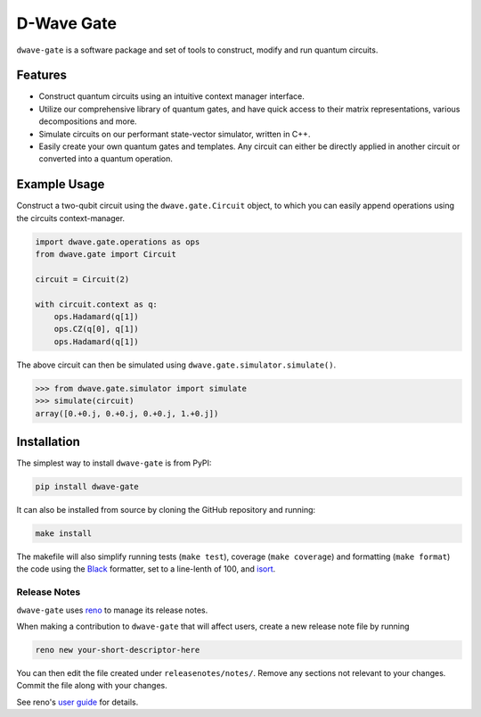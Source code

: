 D-Wave Gate
===========

.. index-start-marker

``dwave-gate`` is a software package and set of tools to construct, modify and run quantum circuits.

Features
--------

* Construct quantum circuits using an intuitive context manager interface.

* Utilize our comprehensive library of quantum gates, and have quick access to their matrix representations, various decompositions and more.

* Simulate circuits on our performant state-vector simulator, written in C++.

* Easily create your own quantum gates and templates. Any circuit can either be directly applied in another circuit or converted into a quantum operation.


Example Usage
-------------

Construct a two-qubit circuit using the ``dwave.gate.Circuit`` object, to which you can easily append
operations using the circuits context-manager.

.. code-block:: python

    import dwave.gate.operations as ops
    from dwave.gate import Circuit

    circuit = Circuit(2)

    with circuit.context as q:
        ops.Hadamard(q[1])
        ops.CZ(q[0], q[1])
        ops.Hadamard(q[1])

The above circuit can then be simulated using ``dwave.gate.simulator.simulate()``.

>>> from dwave.gate.simulator import simulate
>>> simulate(circuit)
array([0.+0.j, 0.+0.j, 0.+0.j, 1.+0.j])

.. index-end-marker

Installation
------------

.. installation-start-marker

The simplest way to install ``dwave-gate`` is from PyPI:

.. code-block:: bash

    pip install dwave-gate

It can also be installed from source by cloning the GitHub repository and running:

.. code-block:: bash

    make install

The makefile will also simplify running tests (``make test``), coverage (``make coverage``) and
formatting (``make format``) the code using the `Black <https://black.readthedocs.io/>`_ formatter,
set to a line-lenth of 100, and `isort <https://pycqa.github.io/isort/>`_.

.. installation-end-marker


Release Notes
~~~~~~~~~~~~~

``dwave-gate`` uses `reno <https://docs.openstack.org/reno/>`_ to manage its release notes.

When making a contribution to ``dwave-gate`` that will affect users, create a new release note file by
running

.. code-block:: bash

    reno new your-short-descriptor-here

You can then edit the file created under ``releasenotes/notes/``. Remove any sections not relevant
to your changes. Commit the file along with your changes.

See reno's `user guide <https://docs.openstack.org/reno/latest/user/usage.html>`_ for details.
